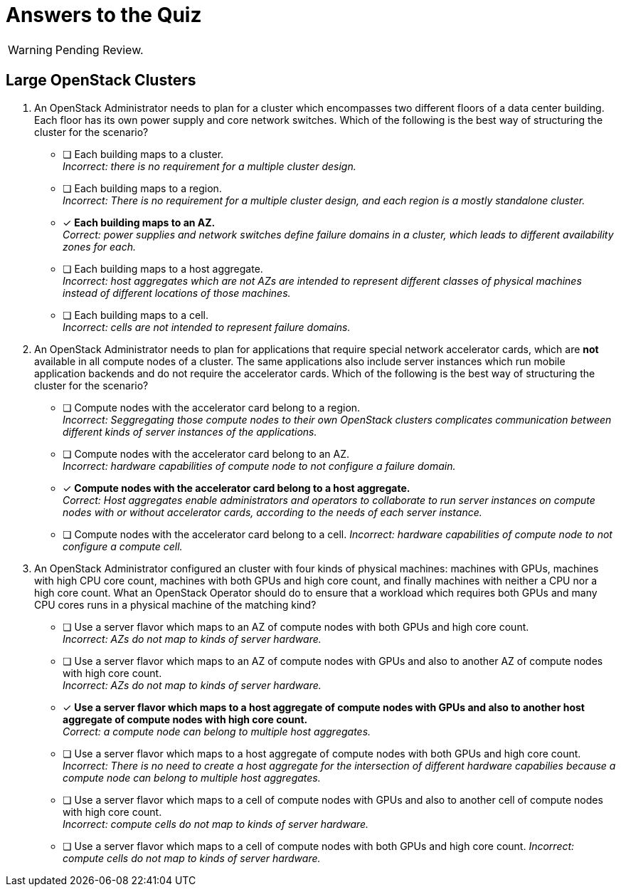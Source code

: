 = Answers to the Quiz

WARNING: Pending Review.

== Large OpenStack Clusters

1. An OpenStack Administrator needs to plan for a cluster which encompasses two different floors of a data center building. Each floor has its own power supply and core network switches. Which of the following is the best way of structuring the cluster for the scenario?

* [ ] Each building maps to a cluster. +
_Incorrect: there is no requirement for a multiple cluster design._

* [ ] Each building maps to a region. +
_Incorrect: There is no requirement for a multiple cluster design, and each region is a mostly standalone cluster._

* [x] *Each building maps to an AZ.* +
_Correct: power supplies and network switches define failure domains in a cluster, which leads to different availability zones for each._

* [ ] Each building maps to a host aggregate. +
_Incorrect: host aggregates which are not AZs are intended to represent different classes of physical machines instead of different locations of those machines._

* [ ] Each building maps to a cell. +
_Incorrect: cells are not intended to represent failure domains._

2. An OpenStack Administrator needs to plan for applications that require special network accelerator cards, which are *not* available in all compute nodes of a cluster. The same applications also include server instances which run mobile application backends and do not require the accelerator cards. Which of the following is the best way of structuring the cluster for the scenario?

* [ ] Compute nodes with the accelerator card belong to a region. +
_Incorrect: Seggregating those compute nodes to their own OpenStack clusters complicates communication between different kinds of server instances of the applications._

* [ ] Compute nodes with the accelerator card belong to an AZ. +
_Incorrect: hardware capabilities of compute node to not configure a failure domain._

* [x] *Compute nodes with the accelerator card belong to a host aggregate.* +
_Correct: Host aggregates enable administrators and operators to collaborate to run server instances on compute nodes with or without accelerator cards, according to the needs of each server instance._

* [ ] Compute nodes with the accelerator card belong to a cell.
_Incorrect: hardware capabilities of compute node to not configure a compute cell._

3. An OpenStack Administrator configured an cluster with four kinds of physical machines: machines with GPUs, machines with high CPU core count, machines with both GPUs and high core count, and finally machines with neither a CPU nor a high core count. What an OpenStack Operator should do to ensure that a workload which requires both GPUs and many CPU cores runs in a physical machine of the matching kind?

* [ ] Use a server flavor which maps to an AZ of compute nodes with both GPUs and high core count. +
_Incorrect: AZs do not map to kinds of server hardware._

* [ ] Use a server flavor which maps to an AZ of compute nodes with GPUs and also to another AZ of compute nodes with high core count. +
_Incorrect: AZs do not map to kinds of server hardware._

* [x] *Use a server flavor which maps to a host aggregate of compute nodes with GPUs and also to another host aggregate of compute nodes with high core count.* +
_Correct: a compute node can belong to multiple host aggregates._

* [ ] Use a server flavor which maps to a host aggregate of compute nodes with both GPUs and high core count. +
_Incorrect: There is no need to create a host aggregate for the intersection of different hardware capabilies because a compute node can belong to multiple host aggregates._

* [ ] Use a server flavor which maps to a cell of compute nodes with GPUs and also to another cell of compute nodes with high core count. +
_Incorrect: compute cells do not map to kinds of server hardware._

* [ ] Use a server flavor which maps to a cell of compute nodes with both GPUs and high core count.
_Incorrect: compute cells do not map to kinds of server hardware._



